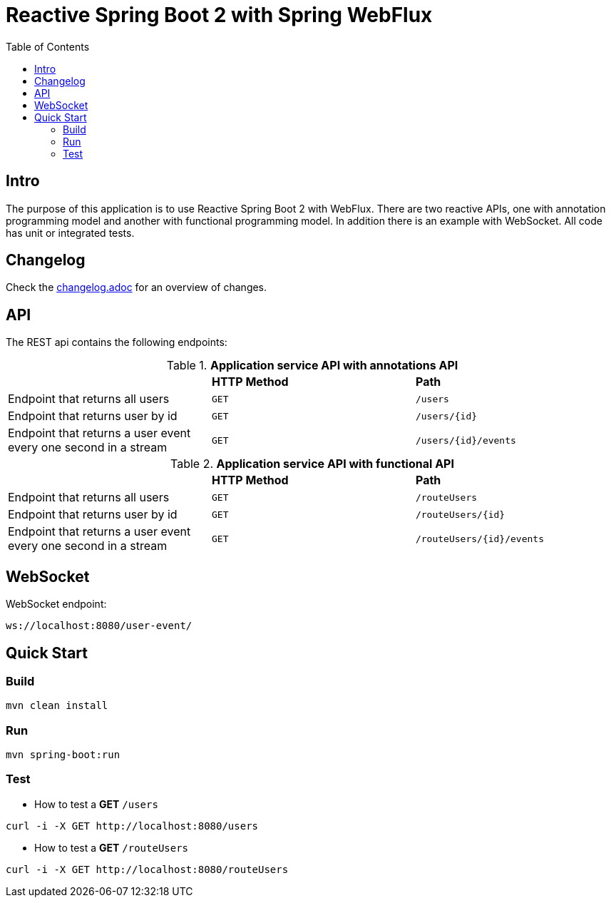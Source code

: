 :icons: font

= Reactive Spring Boot 2 with Spring WebFlux
:toc:
:toclevels: 4


[[intro]]
== Intro
The purpose of this application is to use Reactive Spring Boot 2 with WebFlux.
There are two reactive APIs, one with annotation programming model and another with functional programming model.
In addition there is an example with WebSocket.
All code has unit or integrated tests.

== Changelog
Check the link:changelog.adoc[changelog.adoc] for an overview of changes.

== API

The REST api contains the following endpoints:

.*Application service API with annotations API*

|=========================================================
| |*HTTP Method* |*Path*
| Endpoint that returns all users | `GET` | `/users`
| Endpoint that returns user by id | `GET` | `/users/{id}`
| Endpoint that returns a user event every one second in a stream | `GET` | `/users/{id}/events`
|=========================================================

.*Application service API with functional API*

|=========================================================
| |*HTTP Method* |*Path*
| Endpoint that returns all users | `GET` | `/routeUsers`
| Endpoint that returns user by id | `GET` | `/routeUsers/{id}`
| Endpoint that returns a user event every one second in a stream | `GET` | `/routeUsers/{id}/events`
|=========================================================

== WebSocket

WebSocket endpoint:

 ws://localhost:8080/user-event/

== Quick Start

=== Build

[source.console.shell]
----
mvn clean install
----

=== Run

[source.console.shell]
----
mvn spring-boot:run
----

=== Test

* How to test a *GET* `/users`

[source.console.shell]
----
curl -i -X GET http://localhost:8080/users
----

* How to test a *GET* `/routeUsers`

[source.console.shell]
----
curl -i -X GET http://localhost:8080/routeUsers
----

